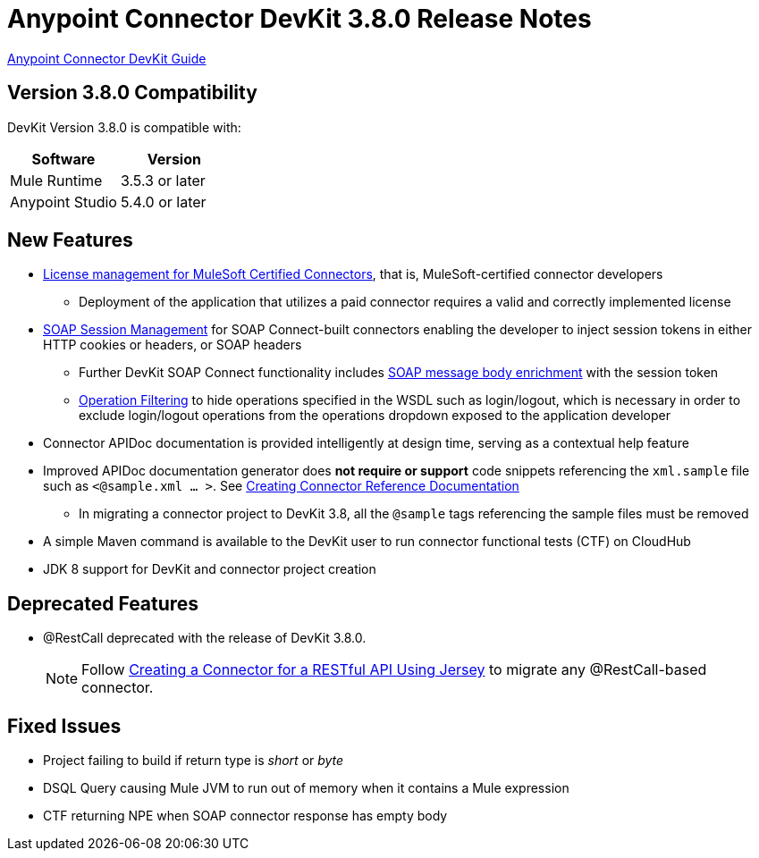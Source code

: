 = Anypoint Connector DevKit 3.8.0 Release Notes
:keywords: devkit, release notes, jdk8

link:/anypoint-connector-devkit/v/3.8[Anypoint Connector DevKit Guide]

== Version 3.8.0 Compatibility

DevKit Version 3.8.0 is compatible with:

[width="100%",cols="50a,50a",options="header"]
|===
|Software|Version
|Mule Runtime|3.5.3 or later
|Anypoint Studio|5.4.0 or later
|===
//todo: check version of Studio

== New Features

* link:/anypoint-connector-devkit/v/3.8/certified-connector-license-management[License management for MuleSoft Certified Connectors], that is, MuleSoft-certified connector developers
** Deployment of the application that utilizes a paid connector requires a valid and correctly implemented license
* link:/anypoint-connector-devkit/v/3.8/soap-connect-session-management[SOAP Session Management] for SOAP Connect-built connectors enabling the developer to inject session tokens in either HTTP cookies or headers, or SOAP headers
** Further DevKit SOAP Connect functionality includes link:/anypoint-connector-devkit/v/3.8/soap-connect-body-enricher[SOAP message body enrichment] with the session token
** link:/anypoint-connector-devkit/v/3.8/soap-connect-operation-filtering[Operation Filtering] to hide operations specified in the WSDL such as login/logout, which is necessary in order to exclude login/logout operations from the operations dropdown exposed to the application developer
* Connector APIDoc documentation is provided intelligently at design time, serving as a contextual help feature
* Improved APIDoc documentation generator does *not require or support* code snippets referencing the `xml.sample` file such as `<@sample.xml ... >`.  See link:/anypoint-connector-devkit/v/3.8/connector-reference-documentation[Creating Connector Reference Documentation]
** In migrating a connector project to DevKit 3.8, all the `@sample` tags referencing the sample files must be removed
* A simple Maven command is available to the DevKit user to run connector functional tests (CTF) on CloudHub
* JDK 8 support for DevKit and connector project creation

== Deprecated Features
* @RestCall deprecated with the release of DevKit 3.8.0.
[NOTE]
Follow link:/anypoint-connector-devkit/v/3.8/creating-a-connector-for-a-restful-api-using-jersey[Creating a Connector for a RESTful API Using Jersey] to migrate any @RestCall-based connector.

== Fixed Issues
* Project failing to build if return type is _short_ or _byte_
* DSQL Query causing Mule JVM to run out of memory when it contains a Mule expression
* CTF returning NPE when SOAP connector response has empty body
